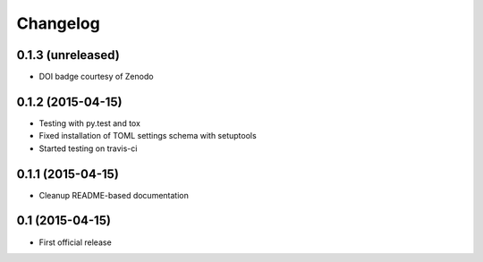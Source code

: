 =========
Changelog
=========

0.1.3 (unreleased)
------------------

- DOI badge courtesy of Zenodo


0.1.2 (2015-04-15)
------------------

- Testing with py.test and tox
- Fixed installation of TOML settings schema with setuptools
- Started testing on travis-ci


0.1.1 (2015-04-15)
------------------

- Cleanup README-based documentation


0.1 (2015-04-15)
----------------

- First official release
